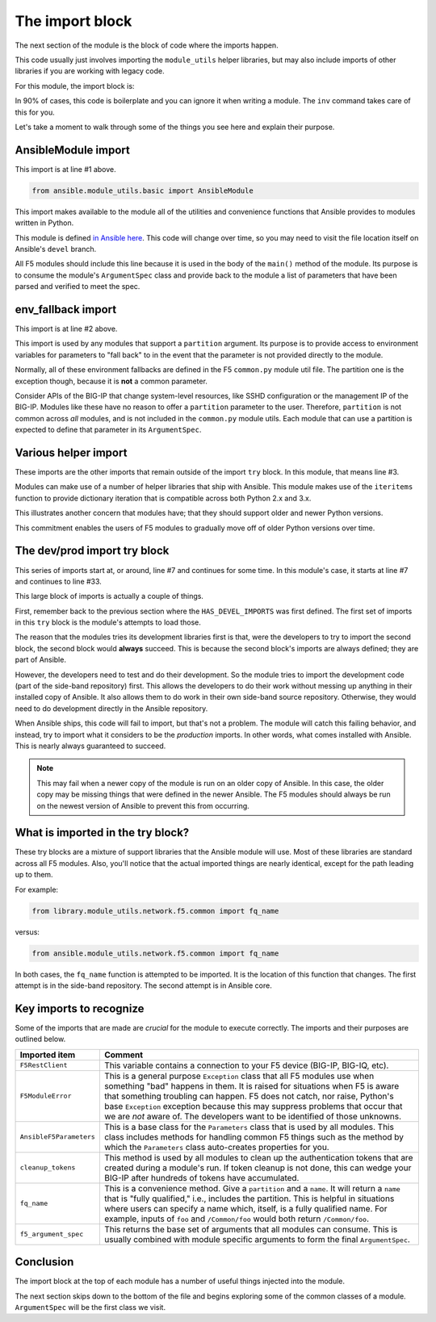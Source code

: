 .. _import-block-label:

The import block
================

The next section of the module is the block of code where the imports happen.

This code usually just involves importing the ``module_utils`` helper libraries, but may
also include imports of other libraries if you are working with legacy code.

For this module, the import block is:

.. code-block:: python
   :linenos:

   from ansible.module_utils.basic import AnsibleModule
   from ansible.module_utils.basic import env_fallback
   from ansible.module_utils.six import iteritems

   try:
       # Sideband repository used for dev
       from library.module_utils.network.f5.bigip import HAS_F5SDK
       from library.module_utils.network.f5.bigip import F5RestClient
       from library.module_utils.network.f5.common import F5ModuleError
       from library.module_utils.network.f5.common import AnsibleF5Parameters
       from library.module_utils.network.f5.common import cleanup_tokens
       from library.module_utils.network.f5.common import fq_name
       from library.module_utils.network.f5.common import f5_argument_spec
   except ImportError:
       # Upstream Ansible
       from ansible.module_utils.network.f5.bigip import HAS_F5SDK
       from ansible.module_utils.network.f5.bigip import F5RestClient
       from ansible.module_utils.network.f5.common import F5ModuleError
       from ansible.module_utils.network.f5.common import AnsibleF5Parameters
       from ansible.module_utils.network.f5.common import cleanup_tokens
       from ansible.module_utils.network.f5.common import fq_name
       from ansible.module_utils.network.f5.common import f5_argument_spec

In 90% of cases, this code is boilerplate and you can ignore it when writing a module.
The ``inv`` command takes care of this for you.

Let's take a moment to walk through some of the things you see here and explain their
purpose.

AnsibleModule import
--------------------

This import is at line #1 above.

.. code-block:: python

   from ansible.module_utils.basic import AnsibleModule

This import makes available to the module all of the utilities and convenience functions that Ansible provides to modules written in Python.

This module is defined `in Ansible here`_. This code will change over time, so you may need
to visit the file location itself on Ansible's ``devel`` branch.

All F5 modules should include this line because it is used in the body of the ``main()``
method of the module. Its purpose is to consume the module's ``ArgumentSpec`` class and
provide back to the module a list of parameters that have been parsed and verified to meet
the spec.

env_fallback import
-------------------

This import is at line #2 above.

This import is used by any modules that support a ``partition`` argument. Its purpose is to
provide access to environment variables for parameters to "fall back" to in the event that
the parameter is not provided directly to the module.

Normally, all of these environment fallbacks are defined in the F5 ``common.py`` module util
file. The partition one is the exception though, because it is **not** a common parameter.

Consider APIs of the BIG-IP that change system-level resources, like SSHD configuration or the
management IP of the BIG-IP. Modules like these have no reason to offer a ``partition``
parameter to the user. Therefore, ``partition`` is not common across *all* modules, and is
not included in the ``common.py`` module utils. Each module that can use a partition is
expected to define that parameter in its ``ArgumentSpec``.

Various helper import
---------------------

These imports are the other imports that remain outside of the import ``try`` block. In this
module, that means line #3.

Modules can make use of a number of helper libraries that ship with Ansible. This module
makes use of the ``iteritems`` function to provide dictionary iteration that is compatible
across both Python 2.x and 3.x.

This illustrates another concern that modules have; that they should support older and newer
Python versions.

This commitment enables the users of F5 modules to gradually move off of older Python versions
over time.

The dev/prod import try block
-----------------------------

This series of imports start at, or around, line #7 and continues for some time. In this
module's case, it starts at line #7 and continues to line #33.

This large block of imports is actually a couple of things.

First, remember back to the previous section where the ``HAS_DEVEL_IMPORTS`` was first
defined. The first set of imports in this ``try`` block is the module's attempts to load
those.

The reason that the modules tries its development libraries first is that, were the developers
to try to import the second block, the second block would **always** succeed. This is because
the second block's imports are always defined; they are part of Ansible.

However, the developers need to test and do their development. So the module tries to
import the development code (part of the side-band repository) first. This allows the
developers to do their work without messing up anything in their installed copy of Ansible.
It also allows them to do work in their own side-band source repository. Otherwise, they
would need to do development directly in the Ansible repository.

When Ansible ships, this code will fail to import, but that's not a problem. The module
will catch this failing behavior, and instead, try to import what it considers to be the
*production* imports. In other words, what comes installed with Ansible. This is nearly
always guaranteed to succeed.

.. note::

   This may fail when a newer copy of the module is run on an older copy of
   Ansible. In this case, the older copy may be missing things that were defined in the
   newer Ansible. The F5 modules should always be run on the newest version of Ansible
   to prevent this from occurring.

What is imported in the try block?
----------------------------------

These try blocks are a mixture of support libraries that the Ansible module will use.
Most of these libraries are standard across all F5 modules. Also, you'll notice that
the actual imported things are nearly identical, except for the path leading up to them.

For example:

.. code-block:: python

   from library.module_utils.network.f5.common import fq_name

versus:

.. code-block:: python

   from ansible.module_utils.network.f5.common import fq_name

In both cases, the ``fq_name`` function is attempted to be imported. It is the location
of this function that changes. The first attempt is in the side-band repository. The
second attempt is in Ansible core.

Key imports to recognize
------------------------

Some of the imports that are made are *crucial* for the module to execute correctly. The
imports and their purposes are outlined below.

+-------------------------+---------------------------------------------------------------------+
| Imported item           | Comment                                                             |
+=========================+=====================================================================+
| ``F5RestClient``        | This variable contains a connection to your F5 device (BIG-IP,      |
|                         | BIG-IQ, etc).                                                       |
+-------------------------+---------------------------------------------------------------------+
| ``F5ModuleError``       | This is a general purpose ``Exception`` class that all F5 modules   |
|                         | use when something "bad" happens in them. It is raised for          |
|                         | situations when F5 is aware that something troubling can happen.    |
|                         | F5 does not catch, nor raise, Python's base ``Exception`` exception |
|                         | because this may suppress problems that occur that we are *not*     |
|                         | aware of. The developers want to be identified of those unknowns.   |
+-------------------------+---------------------------------------------------------------------+
| ``AnsibleF5Parameters`` | This is a base class for the ``Parameters`` class that is used by   |
|                         | all modules. This class includes methods for handling common F5     |
|                         | things such as the method by which the ``Parameters`` class         |
|                         | auto-creates properties for you.                                    |
+-------------------------+---------------------------------------------------------------------+
| ``cleanup_tokens``      | This method is used by all modules to clean up the authentication   |
|                         | tokens that are created during a module's run. If token cleanup is  |
|                         | not done, this can wedge your BIG-IP after hundreds of tokens have  |
|                         | accumulated.                                                        |
+-------------------------+---------------------------------------------------------------------+
| ``fq_name``             | This is a convenience method. Give a ``partition`` and a ``name``.  |
|                         | It will return a ``name`` that is "fully qualified," i.e., includes |
|                         | the partition. This is helpful in situations where users can        |
|                         | specify a name which, itself, is a fully qualified name. For        |
|                         | example, inputs of ``foo`` and ``/Common/foo`` would both return    |
|                         | ``/Common/foo``.                                                    |
+-------------------------+---------------------------------------------------------------------+
| ``f5_argument_spec``    | This returns the base set of arguments that all modules can consume.|
|                         | This is usually combined with module specific arguments to form the |
|                         | final ``ArgumentSpec``.                                             |
+-------------------------+---------------------------------------------------------------------+

Conclusion
----------

The import block at the top of each module has a number of useful things injected into the module.

The next section skips down to the bottom of the file and begins exploring some of the common classes
of a module. ``ArgumentSpec`` will be the first class we visit.

.. _in Ansible here: https://github.com/ansible/ansible/blob/2f36b9e5ce0ec41a822752845d3b7c4afdf7eee9/lib/ansible/module_utils/basic.py#L801
